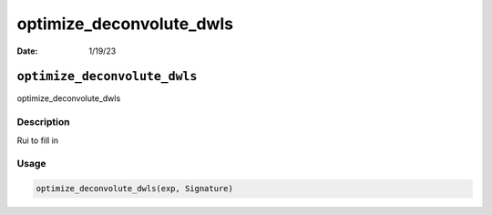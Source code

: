 =========================
optimize_deconvolute_dwls
=========================

:Date: 1/19/23

``optimize_deconvolute_dwls``
=============================

optimize_deconvolute_dwls

Description
-----------

Rui to fill in

Usage
-----

.. code:: r

   optimize_deconvolute_dwls(exp, Signature)

